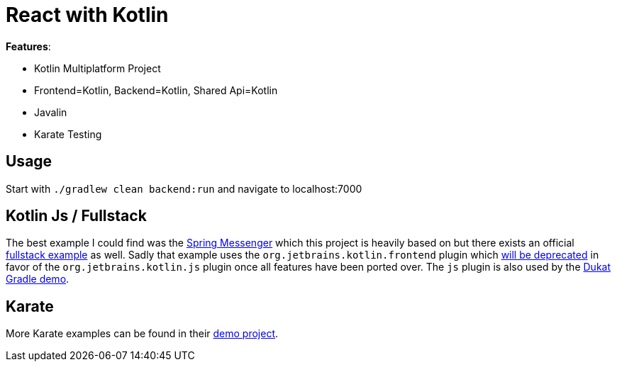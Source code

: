 = React with Kotlin

*Features*:

* Kotlin Multiplatform Project
* Frontend=Kotlin, Backend=Kotlin, Shared Api=Kotlin
* Javalin
* Karate Testing

== Usage

Start with `./gradlew clean backend:run` and navigate to localhost:7000

== Kotlin Js / Fullstack

The best example I could find was the link:https://github.com/sdeleuze/spring-messenger/blob/step-4-kotlin-js/frontend/build.gradle.kts[Spring Messenger] which this project is heavily based on but there exists an official link:https://github.com/Kotlin/kotlin-fullstack-sample/blob/master/frontend/build.gradle[fullstack example] as well. Sadly that example uses the `org.jetbrains.kotlin.frontend` plugin which link:https://blog.jetbrains.com/kotlin/2019/06/kotlin-1-3-40-released/[will be deprecated] in favor of the `org.jetbrains.kotlin.js` plugin once all features have been ported over. The `js` plugin is also used by the link:https://github.com/Schahen/dukatGradleDemo[Dukat Gradle demo].

== Karate

More Karate examples can be found in their link:https://intuit.github.io/karate/karate-demo/[demo project].
